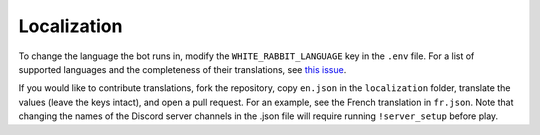 ************
Localization
************

To change the language the bot runs in, modify the ``WHITE_RABBIT_LANGUAGE`` key in the
``.env`` file. For a list of supported languages and the completeness of their
translations, see `this issue`_.

.. _this issue: https://github.com/circumspect/White-Rabbit/issues/156

If you would like to contribute translations, fork the repository, copy
``en.json`` in the ``localization`` folder, translate the values
(leave the keys intact), and open a pull request. For an example, see the
French translation in ``fr.json``. Note that changing the names of the
Discord server channels in the .json file will require running
``!server_setup`` before play.
